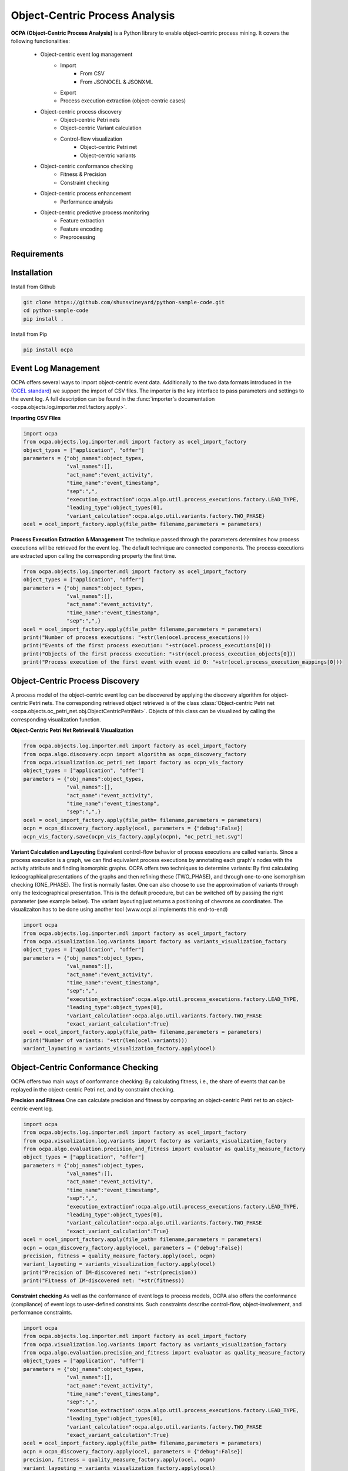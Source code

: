Object-Centric Process Analysis
##########################

.. image:: https://github.com/shunsvineyard/python-sample-code/workflows/Test/badge.svg
    :target: https://github.com/shunsvineyard/python-sample-code/actions?query=workflow%3ATest

.. image:: https://github.com/shunsvineyard/python-sample-code/workflows/Linting/badge.svg
    :target: https://github.com/shunsvineyard/python-sample-code/actions?query=workflow%3ALinting

.. image:: https://codecov.io/gh/shunsvineyard/python-sample-code/branch/main/graph/badge.svg?token=zLkKU6p7do
    :target: https://codecov.io/gh/shunsvineyard/python-sample-code

.. image:: https://img.shields.io/badge/code%20style-black-000000.svg
    :target: https://github.com/psf/black


**OCPA (Object-Centric Process Analysis)** is a Python library to enable object-centric process mining.
It covers the following functionalities:
    - Object-centric event log management
        - Import
            - From CSV
            - From JSONOCEL & JSONXML
        - Export
        - Process execution extraction (object-centric cases)
    - Object-centric process discovery
        - Object-centric Petri nets
        - Object-centric Variant calculation
        - Control-flow visualization
            - Object-centric Petri net
            - Object-centric variants
    - Object-centric conformance checking
        - Fitness & Precision
        - Constraint checking
    - Object-centric process enhancement
        - Performance analysis
    - Object-centric predictive process monitoring
        - Feature extraction
        - Feature encoding
        - Preprocessing


Requirements
------------



Installation
------------

Install from Github

.. code-block:: text

    git clone https://github.com/shunsvineyard/python-sample-code.git
    cd python-sample-code
    pip install .

Install from Pip

.. code-block:: text

    pip install ocpa

Event Log Management
--------------------

OCPA offers several ways to import object-centric event data. Additionally to the two data formats introduced in the
(`OCEL standard <www.ocel-standard.org>`_) we support the import of CSV files. The importer is the key interface to pass
parameters and settings to the event log. A full description can be found in the :func:`importer's documentation <ocpa.objects.log.importer.mdl.factory.apply>`.

**Importing CSV Files**

.. code-block:: python

    import ocpa
    from ocpa.objects.log.importer.mdl import factory as ocel_import_factory
    object_types = ["application", "offer"]
    parameters = {"obj_names":object_types,
                  "val_names":[],
                  "act_name":"event_activity",
                  "time_name":"event_timestamp",
                  "sep":",",
                  "execution_extraction":ocpa.algo.util.process_executions.factory.LEAD_TYPE,
                  "leading_type":object_types[0],
                  "variant_calculation":ocpa.algo.util.variants.factory.TWO_PHASE}
    ocel = ocel_import_factory.apply(file_path= filename,parameters = parameters)


**Process Execution Extraction & Management**
The technique passed through the parameters determines how process executions will be retrieved for the event log. The
default technique are connected components.
The process executions are extracted upon calling the corresponding property the first time.

.. code-block:: python

    from ocpa.objects.log.importer.mdl import factory as ocel_import_factory
    object_types = ["application", "offer"]
    parameters = {"obj_names":object_types,
                  "val_names":[],
                  "act_name":"event_activity",
                  "time_name":"event_timestamp",
                  "sep":",",}
    ocel = ocel_import_factory.apply(file_path= filename,parameters = parameters)
    print("Number of process executions: "+str(len(ocel.process_executions)))
    print("Events of the first process execution: "+str(ocel.process_executions[0]))
    print("Objects of the first process execution: "+str(ocel.process_execution_objects[0]))
    print("Process execution of the first event with event id 0: "+str(ocel.process_execution_mappings[0]))


Object-Centric Process Discovery
--------------------
A process model of the object-centric event log can be discovered by applying the discovery algorithm for object-centric Petri nets.
The corresponding retrieved object retrieved is of the class :class:`Object-centric Petri net <ocpa.objects.oc_petri_net.obj.ObjectCentricPetriNet>`.
Objects of this class can be visualized by calling the corresponding visualization function.

**Object-Centric Petri Net Retrieval & Visualization**

.. code-block:: python

    from ocpa.objects.log.importer.mdl import factory as ocel_import_factory
    from ocpa.algo.discovery.ocpn import algorithm as ocpn_discovery_factory
    from ocpa.visualization.oc_petri_net import factory as ocpn_vis_factory
    object_types = ["application", "offer"]
    parameters = {"obj_names":object_types,
                  "val_names":[],
                  "act_name":"event_activity",
                  "time_name":"event_timestamp",
                  "sep":",",}
    ocel = ocel_import_factory.apply(file_path= filename,parameters = parameters)
    ocpn = ocpn_discovery_factory.apply(ocel, parameters = {"debug":False})
    ocpn_vis_factory.save(ocpn_vis_factory.apply(ocpn), "oc_petri_net.svg")

**Variant Calculation and Layouting**
Equivalent control-flow behavior of process executions are called variants. Since a process execution is a graph, we can find equivalent process executions by annotating each graph's nodes with the activity attribute and finding isomorphic graphs.
OCPA offers two techniques to determine variants: By first calculating lexicographical presentations of the graphs and then refining these (TWO_PHASE), and through one-to-one isomorphism checking (ONE_PHASE). The first is normally faster. One can also choose to
use the approximation of variants through only the lexicographical presentation. This is the default procedure, but can be switched off by passing the right parameter (see example below).
The variant layouting just returns a positioning of chevrons as coordinates. The visualizaiton has to be done using another tool (www.ocpi.ai implements this end-to-end)

.. code-block:: python

    import ocpa
    from ocpa.objects.log.importer.mdl import factory as ocel_import_factory
    from ocpa.visualization.log.variants import factory as variants_visualization_factory
    object_types = ["application", "offer"]
    parameters = {"obj_names":object_types,
                  "val_names":[],
                  "act_name":"event_activity",
                  "time_name":"event_timestamp",
                  "sep":",",
                  "execution_extraction":ocpa.algo.util.process_executions.factory.LEAD_TYPE,
                  "leading_type":object_types[0],
                  "variant_calculation":ocpa.algo.util.variants.factory.TWO_PHASE
                  "exact_variant_calculation":True}
    ocel = ocel_import_factory.apply(file_path= filename,parameters = parameters)
    print("Number of variants: "+str(len(ocel.variants)))
    variant_layouting = variants_visualization_factory.apply(ocel)

Object-Centric Conformance Checking
--------------------
OCPA offers two main ways of conformance checking: By calculating fitness, i.e., the share of events that can be replayed in the object-centric Petri net, and by constraint checking.

**Precision and Fitness**
One can calculate precision and fitness by comparing an object-centric Petri net to an object-centric event log.

.. code-block:: python

    import ocpa
    from ocpa.objects.log.importer.mdl import factory as ocel_import_factory
    from ocpa.visualization.log.variants import factory as variants_visualization_factory
    from ocpa.algo.evaluation.precision_and_fitness import evaluator as quality_measure_factory
    object_types = ["application", "offer"]
    parameters = {"obj_names":object_types,
                  "val_names":[],
                  "act_name":"event_activity",
                  "time_name":"event_timestamp",
                  "sep":",",
                  "execution_extraction":ocpa.algo.util.process_executions.factory.LEAD_TYPE,
                  "leading_type":object_types[0],
                  "variant_calculation":ocpa.algo.util.variants.factory.TWO_PHASE
                  "exact_variant_calculation":True}
    ocel = ocel_import_factory.apply(file_path= filename,parameters = parameters)
    ocpn = ocpn_discovery_factory.apply(ocel, parameters = {"debug":False})
    precision, fitness = quality_measure_factory.apply(ocel, ocpn)
    variant_layouting = variants_visualization_factory.apply(ocel)
    print("Precision of IM-discovered net: "+str(precision))
    print("Fitness of IM-discovered net: "+str(fitness))

**Constraint checking**
As well as the conformance of event logs to process models, OCPA also offers the conformance (compliance) of event logs to user-defined constraints. Such constraints describe control-flow, object-involvement, and performance constraints. 

.. code-block:: python

    import ocpa
    from ocpa.objects.log.importer.mdl import factory as ocel_import_factory
    from ocpa.visualization.log.variants import factory as variants_visualization_factory
    from ocpa.algo.evaluation.precision_and_fitness import evaluator as quality_measure_factory
    object_types = ["application", "offer"]
    parameters = {"obj_names":object_types,
                  "val_names":[],
                  "act_name":"event_activity",
                  "time_name":"event_timestamp",
                  "sep":",",
                  "execution_extraction":ocpa.algo.util.process_executions.factory.LEAD_TYPE,
                  "leading_type":object_types[0],
                  "variant_calculation":ocpa.algo.util.variants.factory.TWO_PHASE
                  "exact_variant_calculation":True}
    ocel = ocel_import_factory.apply(file_path= filename,parameters = parameters)
    ocpn = ocpn_discovery_factory.apply(ocel, parameters = {"debug":False})
    precision, fitness = quality_measure_factory.apply(ocel, ocpn)
    variant_layouting = variants_visualization_factory.apply(ocel)
    print("Precision of IM-discovered net: "+str(precision))
    print("Fitness of IM-discovered net: "+str(fitness))

Object-Centric Process Enhancement
--------------------

**Performance Analysis**
OCPA offers object-centric performance analysis. The performance analysis considers the interaction of objects in business processes, producing accurate waiting, service, and sojourn times. Moreover, it provides insightful object-centric performance metrics such as lagging, pooling, synchronization, and flow times.

.. code-block:: python

    import ocpa
    from ocpa.objects.log.importer.mdl import factory as ocel_import_factory
    from ocpa.visualization.log.variants import factory as variants_visualization_factory
    from ocpa.algo.evaluation.precision_and_fitness import evaluator as quality_measure_factory
    object_types = ["application", "offer"]
    parameters = {"obj_names":object_types,
                  "val_names":[],
                  "act_name":"event_activity",
                  "time_name":"event_timestamp",
                  "sep":",",
                  "execution_extraction":ocpa.algo.util.process_executions.factory.LEAD_TYPE,
                  "leading_type":object_types[0],
                  "variant_calculation":ocpa.algo.util.variants.factory.TWO_PHASE
                  "exact_variant_calculation":True}
    ocel = ocel_import_factory.apply(file_path= filename,parameters = parameters)
    ocpn = ocpn_discovery_factory.apply(ocel, parameters = {"debug":False})
    precision, fitness = quality_measure_factory.apply(ocel, ocpn)
    variant_layouting = variants_visualization_factory.apply(ocel)
    print("Precision of IM-discovered net: "+str(precision))
    print("Fitness of IM-discovered net: "+str(fitness))

Object-Centric Predictive Process Monitoring
--------------------
OCPA offers extensive support for predictive process monitoring. This comes in form of features extraction, encoding and preprocessing functionality.
Features are extracted based on the true, graph-like structure of object-centric event data. Depending on the use case, users can decide to encode object-centric features in one of three ways:
Tabluer, Sequential or graph. The extracted features can already be normalized and split into training and testing set.

**Feature extraction**

.. code-block:: python

    import ocpa
    from ocpa.objects.log.importer.mdl import factory as ocel_import_factory
    from  ocpa.algo.feature_extraction import factory as feature_extraction
    object_types = ["application", "offer"]
    parameters = {"obj_names":object_types,
                  "val_names":[],
                  "act_name":"event_activity",
                  "time_name":"event_timestamp",
                  "sep":",",
                  "execution_extraction":ocpa.algo.util.process_executions.factory.LEAD_TYPE,
                  "leading_type":object_types[0],
                  "variant_calculation":ocpa.algo.util.variants.factory.TWO_PHASE
                  "exact_variant_calculation":True}
    ocel = ocel_import_factory.apply(file_path= filename,parameters = parameters)
    #Building feature functions
    activities = list(set(ocel.log.log["event_activity"].tolist()))
    feature_set = [(feature_extraction.EVENT_REMAINING_TIME, ()),
         (feature_extraction.EVENT_PREVIOUS_TYPE_COUNT, ("offer",)),
         (feature_extraction.EVENT_ELAPSED_TIME, ())] + [(feature_extraction.EVENT_AGG_PREVIOUS_CHAR_VALUES, ("event_RequestedAmount", max))] \
        + [(feature_extraction.EVENT_PRECEDING_ACTIVITES, (act,))
            for act in activities]
    feature_storage = feature_extraction.apply(ocel, feature_set, [])

The extracted features come in form of a :class:`Feature Storage <ocpa.algo.feature_extraction.obj.Feature_Storage>`. A feature storage
contains a list of feature graphs. Each feature graph represents one process execution. Each node represents an event. The feature values extracted for events are stored as a dictionary. The feature values for a process execution are, also, stored as a dictionary associated with the feature graph.
Feature functions are predefined (can of course be extended). A funciton is identified with the corresponding string. Parameters are passed as a tuple.

**Feature Encoding**
The feature storage has an underlying graph structure. OCPA allows the user to transform this graph structure to a sequential or a tabular encoding.

.. code-block:: python

    import ocpa
    from ocpa.objects.log.importer.mdl import factory as ocel_import_factory
    from  ocpa.algo.feature_extraction import factory as feature_extraction
    from ocpa.algo.feature_extraction import tabular, sequential
    object_types = ["application", "offer"]
    parameters = {"obj_names":object_types,
                  "val_names":[],
                  "act_name":"event_activity",
                  "time_name":"event_timestamp",
                  "sep":",",
                  "execution_extraction":ocpa.algo.util.process_executions.factory.LEAD_TYPE,
                  "leading_type":object_types[0],
                  "variant_calculation":ocpa.algo.util.variants.factory.TWO_PHASE
                  "exact_variant_calculation":True}
    ocel = ocel_import_factory.apply(file_path= filename,parameters = parameters)
    #Building feature functions
    activities = list(set(ocel.log.log["event_activity"].tolist()))
    feature_set = [(feature_extraction.EVENT_REMAINING_TIME, ()),
         (feature_extraction.EVENT_PREVIOUS_TYPE_COUNT, ("offer",)),
         (feature_extraction.EVENT_ELAPSED_TIME, ())] + [(feature_extraction.EVENT_AGG_PREVIOUS_CHAR_VALUES, ("event_RequestedAmount", max))] \
        + [(feature_extraction.EVENT_PRECEDING_ACTIVITES, (act,))
            for act in activities]
    feature_storage = feature_extraction.apply(ocel, feature_set, [])
    table = tabular.construct_table(feature_storage)
    sequences = sequential.construct_sequence(feature_storage)

**Preprocessing**
Since predictive process monitoring is the most common use case of feature extraction and encoding, OCPA allow the user to split and normalize the feature storage for training and testing.
The share of test split is necessary, as well as the state for random splitting.

.. code-block:: python

    import ocpa
    from ocpa.objects.log.importer.mdl import factory as ocel_import_factory
    from  ocpa.algo.feature_extraction import factory as feature_extraction
    from ocpa.algo.feature_extraction import tabular, sequential
    object_types = ["application", "offer"]
    parameters = {"obj_names":object_types,
                  "val_names":[],
                  "act_name":"event_activity",
                  "time_name":"event_timestamp",
                  "sep":",",
                  "execution_extraction":ocpa.algo.util.process_executions.factory.LEAD_TYPE,
                  "leading_type":object_types[0],
                  "variant_calculation":ocpa.algo.util.variants.factory.TWO_PHASE
                  "exact_variant_calculation":True}
    ocel = ocel_import_factory.apply(file_path= filename,parameters = parameters)
    #Building feature functions
    activities = list(set(ocel.log.log["event_activity"].tolist()))
    feature_set = [(feature_extraction.EVENT_REMAINING_TIME, ()),
         (feature_extraction.EVENT_PREVIOUS_TYPE_COUNT, ("offer",)),
         (feature_extraction.EVENT_ELAPSED_TIME, ())] + [(feature_extraction.EVENT_AGG_PREVIOUS_CHAR_VALUES, ("event_RequestedAmount", max))] \
        + [(feature_extraction.EVENT_PRECEDING_ACTIVITES, (act,))
            for act in activities]
    feature_storage = feature_extraction.apply(ocel, feature_set, [])
    feature_storage.extract_normalized_train_test_split(0.3, state = 3395)
    train_table = tabular.construct_table(
            feature_storage, index_list=feature_storage.training_indices)
    test_table = tabular.construct_table(
            feature_storage, index_list=feature_storage.test_indices)

**Full Example**

.. code-block:: python

    import ocpa
    from ocpa.objects.log.importer.mdl import factory as ocel_import_factory
    from  ocpa.algo.feature_extraction import factory as feature_extraction
    from ocpa.algo.feature_extraction import tabular, sequential
    object_types = ["application", "offer"]
    parameters = {"obj_names":object_types,
                  "val_names":[],
                  "act_name":"event_activity",
                  "time_name":"event_timestamp",
                  "sep":",",
                  "execution_extraction":ocpa.algo.util.process_executions.factory.LEAD_TYPE,
                  "leading_type":object_types[0],
                  "variant_calculation":ocpa.algo.util.variants.factory.TWO_PHASE
                  "exact_variant_calculation":True}
    ocel = ocel_import_factory.apply(file_path= filename,parameters = parameters)
    #Building feature functions
    activities = list(set(ocel.log.log["event_activity"].tolist()))
    feature_set = [(feature_extraction.EVENT_REMAINING_TIME, ()),
         (feature_extraction.EVENT_PREVIOUS_TYPE_COUNT, ("offer",)),
         (feature_extraction.EVENT_ELAPSED_TIME, ())] + [(feature_extraction.EVENT_AGG_PREVIOUS_CHAR_VALUES, ("event_RequestedAmount", max))] \
        + [(feature_extraction.EVENT_PRECEDING_ACTIVITES, (act,))
            for act in activities]
    feature_storage = feature_extraction.apply(ocel, feature_set, [])
    feature_storage.extract_normalized_train_test_split(0.3, state = 3395)
    train_table = tabular.construct_table(
            feature_storage, index_list=feature_storage.training_indices)
    test_table = tabular.construct_table(
            feature_storage, index_list=feature_storage.test_indices)
    y_train, y_test = train_table[F[0]], test_table[F[0]]
    x_train, x_test = train_table.drop(
            F[0], axis=1), test_table.drop(F[0], axis=1)
    model = LinearRegression()
    model.fit(x_train, y_train)
    y_pred = model.predict(x_test)
    avg_rem = sum(y_train)/len(y_train)
    print('MAE baseline: ', mean_absolute_error(
        y_test, [avg_rem for elem in y_test]))
    print('MAE: ', mean_absolute_error(y_test, y_pred))

